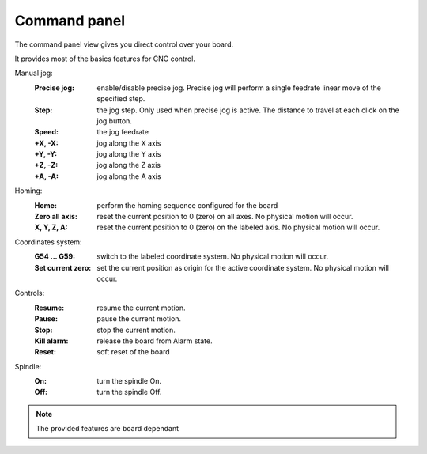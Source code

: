 Command panel
=============


The command panel view gives you direct control over your board.

.. image:: images/commandpanel-part.png
	:align: center

It provides most of the basics features for CNC control.

Manual jog:
 :Precise jog: enable/disable precise jog. Precise jog will perform a single feedrate linear move of the specified step.
 :Step: the jog step. Only used when precise jog is active. The distance to travel at each click on the jog button.
 :Speed: the jog feedrate
 :+X, -X: jog along the X axis
 :+Y, -Y: jog along the Y axis
 :+Z, -Z: jog along the Z axis
 :+A, -A: jog along the A axis

Homing:
 :Home: perform the homing sequence configured for the board
 :Zero all axis: reset the current position to 0 (zero) on all axes. No physical motion will occur.
 :X, Y, Z, A: reset the current position to 0 (zero) on the labeled axis. No physical motion will occur.

Coordinates system:
 :G54 ... G59: switch to the labeled coordinate system. No physical motion will occur.
 :Set current zero: set the current position as origin for the active coordinate system. No physical motion will occur.

Controls:
 :Resume: resume the current motion.
 :Pause: pause the current motion.
 :Stop: stop the current motion.
 :Kill alarm: release the board from Alarm state.
 :Reset: soft reset of the board

Spindle:
 :On: turn the spindle On.
 :Off: turn the spindle Off.

.. note:: The provided features are board dependant
